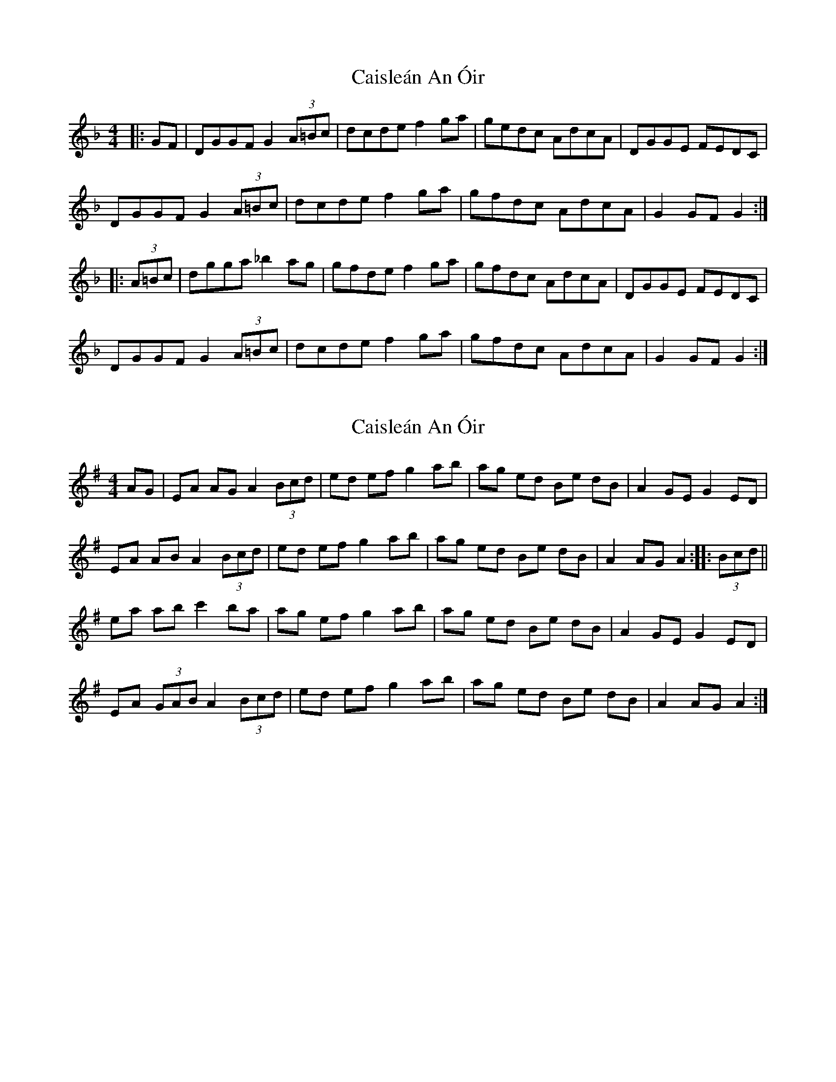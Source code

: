 X: 1
T: Caisleán An Óir
Z: heike
S: https://thesession.org/tunes/2170#setting2170
R: hornpipe
M: 4/4
L: 1/8
K: Gdor
|: GF | DGGF G2 (3A=Bc | dcde f2ga | gedc AdcA | DGGE FEDC |
DGGF G2 (3A=Bc | dcde f2ga | gfdc AdcA | G2GF G2 :|
|: (3A=Bc | dgga _b2 ag | gfde f2ga | gfdc AdcA | DGGE FEDC |
DGGF G2 (3A=Bc | dcde f2ga | gfdc AdcA | G2GF G2 :|
X: 2
T: Caisleán An Óir
Z: gian marco
S: https://thesession.org/tunes/2170#setting15539
R: hornpipe
M: 4/4
L: 1/8
K: Ador
AG|EA AG A2 (3Bcd|ed ef g2 ab|ag ed Be dB|A2 GE G2 ED|EA AB A2 (3Bcd|ed ef g2 ab|ag ed Be dB|A2 AG A2:|:(3Bcd||ea ab c'2 ba|ag ef g2 ab|ag ed Be dB|A2 GE G2 ED|EA (3GAB A2 (3Bcd|ed ef g2 ab|ag ed Be dB|A2 AG A2:|
X: 3
T: Caisleán An Óir
Z: gian marco
S: https://thesession.org/tunes/2170#setting11727
R: hornpipe
M: 4/4
L: 1/8
K: Ddor
A,DCE D2DG|ABBA d2de|dcAG EAGE|EDCA, C2A,G,|
A,DCE D2DG|ABBA dcde|dcAG EAGE|1EDDC D2DC:|2EDDC D3G||
Adde =f2ed|dcAB c2cA|dcAG EAGE|EDCA, C2A,G,|
A,DCE D2DG|ABBA d2de|dcAG EAGE|EDDC D3G|
Adde =f2ed|dcAB c2cA|dcAG EAGE|EDCA, C2A,G,|
A,DCE D2DG|ABBA dcde|dcAG EAGE|EDDC D2DC|
X: 4
T: Caisleán An Óir
Z: ceolachan
S: https://thesession.org/tunes/2170#setting15540
R: hornpipe
M: 4/4
L: 1/8
K: Ddor
A,DCE D2 DG | ABBA d2 de | dcAG EAGE | EDCA, C2 A,G, | A,DCE D2 DG | ABBA d2 de | dcAG EAGE| EDDC D2- :|Adde f2 ed | dcAB c2 cA | dcAG EAGE | EDCA, C2 A,G, |A,DCE D2 DG | ABBA d2 de | dcAG EAGE | EDDC D2- :|
X: 5
T: Caisleán An Óir
Z: Earl Adams
S: https://thesession.org/tunes/2170#setting22011
R: hornpipe
M: 4/4
L: 1/8
K: Gmix
|Bc |dGG^F G2 Bc |(3ddd de f2 ga| gfdc AdcA |GAGE FDCF |
|DGG^F G2 Bc |(3ddd de f2 ga| gfdc AdcA |(3GGG G^F G2 :||:
Bc|dgga _b2 ag| gfde f2 ga| gfdc AdcA |GAGE FDCF |
|DGG^F G2 Bc |(3ddd de f2 ga| gfdc AdcA |(3GGG G^F G2 :||
